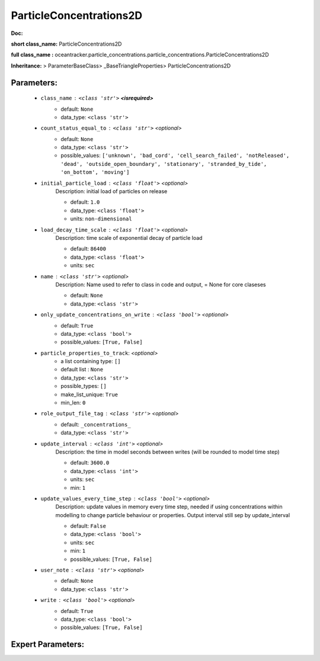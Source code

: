 #########################
ParticleConcentrations2D
#########################

**Doc:** 

**short class_name:** ParticleConcentrations2D

**full class_name :** oceantracker.particle_concentrations.particle_concentrations.ParticleConcentrations2D

**Inheritance:** > ParameterBaseClass> _BaseTriangleProperties> ParticleConcentrations2D


Parameters:
************

	* ``class_name`` :   ``<class 'str'>`` **<isrequired>**
		- default: ``None``
		- data_type: ``<class 'str'>``

	* ``count_status_equal_to`` :   ``<class 'str'>``   *<optional>*
		- default: ``None``
		- data_type: ``<class 'str'>``
		- possible_values: ``['unknown', 'bad_cord', 'cell_search_failed', 'notReleased', 'dead', 'outside_open_boundary', 'stationary', 'stranded_by_tide', 'on_bottom', 'moving']``

	* ``initial_particle_load`` :   ``<class 'float'>``   *<optional>*
		Description: initial load of particles on release

		- default: ``1.0``
		- data_type: ``<class 'float'>``
		- units: ``non-dimensional``

	* ``load_decay_time_scale`` :   ``<class 'float'>``   *<optional>*
		Description: time scale of exponential decay of particle load

		- default: ``86400``
		- data_type: ``<class 'float'>``
		- units: ``sec``

	* ``name`` :   ``<class 'str'>``   *<optional>*
		Description: Name used to refer to class in code and output, = None for core claseses

		- default: ``None``
		- data_type: ``<class 'str'>``

	* ``only_update_concentrations_on_write`` :   ``<class 'bool'>``   *<optional>*
		- default: ``True``
		- data_type: ``<class 'bool'>``
		- possible_values: ``[True, False]``

	* ``particle_properties_to_track``:  *<optional>*
		- a list containing type:  ``[]``
		- default list : ``None``
		- data_type: ``<class 'str'>``
		- possible_types: ``[]``
		- make_list_unique: ``True``
		- min_len: ``0``

	* ``role_output_file_tag`` :   ``<class 'str'>``   *<optional>*
		- default: ``_concentrations_``
		- data_type: ``<class 'str'>``

	* ``update_interval`` :   ``<class 'int'>``   *<optional>*
		Description: the time in model seconds between writes (will be rounded to model time step)

		- default: ``3600.0``
		- data_type: ``<class 'int'>``
		- units: ``sec``
		- min: ``1``

	* ``update_values_every_time_step`` :   ``<class 'bool'>``   *<optional>*
		Description: update values in memory every time step, needed if using concentrations within modelling to change particle behaviour or properties. Output interval still sep by update_interval

		- default: ``False``
		- data_type: ``<class 'bool'>``
		- units: ``sec``
		- min: ``1``
		- possible_values: ``[True, False]``

	* ``user_note`` :   ``<class 'str'>``   *<optional>*
		- default: ``None``
		- data_type: ``<class 'str'>``

	* ``write`` :   ``<class 'bool'>``   *<optional>*
		- default: ``True``
		- data_type: ``<class 'bool'>``
		- possible_values: ``[True, False]``



Expert Parameters:
*******************


